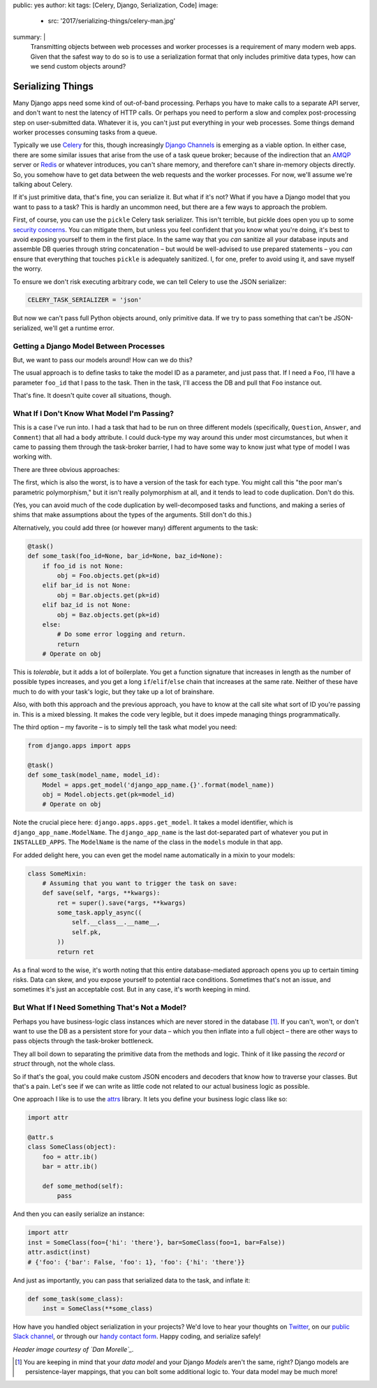 public: yes
author: kit
tags: [Celery, Django, Serialization, Code]
image:
  - src: '2017/serializing-things/celery-man.jpg'
summary: |
  Transmitting objects between web processes and worker processes is a
  requirement of many modern web apps. Given that the safest way to do so is to
  use a serialization format that only includes primitive data types, how can
  we send custom objects around?


Serializing Things
==================

Many Django apps need some kind of out-of-band processing. Perhaps you have to
make calls to a separate API server, and don't want to nest the latency of HTTP
calls. Or perhaps you need to perform a slow and complex post-processing step
on user-submitted data. Whatever it is, you can't just put everything in your
web processes. Some things demand worker processes consuming tasks from a
queue.

Typically we use Celery_ for this, though increasingly `Django Channels`_ is
emerging as a viable option. In either case, there are some similar issues that
arise from the use of a task queue broker; because of the indirection that an
AMQP_ server or Redis_ or whatever introduces, you can't share memory, and
therefore can't share in-memory objects directly. So, you somehow have to get
data between the web requests and the worker processes. For now, we'll assume
we're talking about Celery.

If it's just primitive data, that's fine, you can serialize it. But what if
it's not? What if you have a Django model that you want to pass to a task? This
is hardly an uncommon need, but there are a few ways to approach the problem.

First, of course, you can use the ``pickle`` Celery task serializer. This isn't
terrible, but pickle does open you up to some `security concerns`_. You can
mitigate them, but unless you feel confident that you know what you're doing,
it's best to avoid exposing yourself to them in the first place. In the same
way that you *can* sanitize all your database inputs and assemble DB queries
through string concatenation – but would be well-advised to use prepared
statements – you *can* ensure that everything that touches ``pickle`` is
adequately sanitized.  I, for one, prefer to avoid using it, and save myself
the worry.

To ensure we don't risk executing arbitrary code, we can tell Celery to use the
JSON serializer:

.. code:: python

    CELERY_TASK_SERIALIZER = 'json'

But now we can't pass full Python objects around, only primitive data. If we
try to pass something that can't be JSON-serialized, we'll get a runtime error.


Getting a Django Model Between Processes
----------------------------------------

But, we want to pass our models around! How can we do this?

The usual approach is to define tasks to take the model ID as a parameter, and
just pass that. If I need a ``Foo``, I'll have a parameter ``foo_id`` that I
pass to the task. Then in the task, I'll access the DB and pull that ``Foo``
instance out.

That's fine. It doesn't quite cover all situations, though.


What If I Don't Know What Model I'm Passing?
--------------------------------------------

This is a case I've run into. I had a task that had to be run on three
different models (specifically, ``Question``, ``Answer``, and ``Comment``) that
all had a ``body`` attribute. I could duck-type my way around this under most
circumstances, but when it came to passing them through the task-broker
barrier, I had to have some way to know just what type of model I was working
with.

There are three obvious approaches:

The first, which is also the worst, is to have a version of the task for each
type. You might call this "the poor man's parametric polymorphism," but it
isn't really polymorphism at all, and it tends to lead to code duplication.
Don't do this.

(Yes, you can avoid much of the code duplication by well-decomposed tasks and
functions, and making a series of shims that make assumptions about the types
of the arguments. Still don't do this.)

Alternatively, you could add three (or however many) different arguments to the
task:

.. code:: python

    @task()
    def some_task(foo_id=None, bar_id=None, baz_id=None):
        if foo_id is not None:
            obj = Foo.objects.get(pk=id)
        elif bar_id is not None:
            obj = Bar.objects.get(pk=id)
        elif baz_id is not None:
            obj = Baz.objects.get(pk=id)
        else:
            # Do some error logging and return.
            return
        # Operate on obj

This is *tolerable*, but it adds a lot of boilerplate. You get a function
signature that increases in length as the number of possible types increases,
and you get a long ``if``/``elif``/``else`` chain that increases at the same
rate. Neither of these have much to do with your task's logic, but they take up
a lot of brainshare.

Also, with both this approach and the previous approach, you have to know at
the call site what sort of ID you're passing in. This is a mixed blessing. It
makes the code very legible, but it does impede managing things
programmatically.

The third option – my favorite – is to simply tell the task what model you
need:

.. code:: python

    from django.apps import apps

    @task()
    def some_task(model_name, model_id):
        Model = apps.get_model('django_app_name.{}'.format(model_name))
        obj = Model.objects.get(pk=model_id)
        # Operate on obj

Note the crucial piece here: ``django.apps.apps.get_model``. It takes a model
identifier, which is ``django_app_name.ModelName``. The ``django_app_name`` is
the last dot-separated part of whatever you put in ``INSTALLED_APPS``. The
``ModelName`` is the name of the class in the ``models`` module in that app.

For added delight here, you can even get the model name automatically in a
mixin to your models:

.. code:: python

    class SomeMixin:
        # Assuming that you want to trigger the task on save:
        def save(self, *args, **kwargs):
            ret = super().save(*args, **kwargs)
            some_task.apply_async((
                self.__class__.__name__,
                self.pk,
            ))
            return ret

As a final word to the wise, it's worth noting that this entire
database-mediated approach opens you up to certain timing risks. Data can skew,
and you expose yourself to potential race conditions. Sometimes that's not an
issue, and sometimes it's just an acceptable cost. But in any case, it's worth
keeping in mind.


But What If I Need Something That's Not a Model?
------------------------------------------------

Perhaps you have business-logic class instances which are never stored in the
database [#]_. If you can't, won't, or don't want to use the DB as a persistent
store for your data – which you then inflate into a full object – there are
other ways to pass objects through the task-broker bottleneck.

They all boil down to separating the primitive data from the methods and logic.
Think of it like passing the *record* or *struct* through, not the whole class.

So if that's the goal, you could make custom JSON encoders and decoders that
know how to traverse your classes. But that's a pain. Let's see if we can write
as little code not related to our actual business logic as possible.

One approach I like is to use the `attrs`_ library. It lets you define your
business logic class like so:

.. code:: python

    import attr

    @attr.s
    class SomeClass(object):
        foo = attr.ib()
        bar = attr.ib()

        def some_method(self):
            pass

And then you can easily serialize an instance:

.. code:: python

    import attr
    inst = SomeClass(foo={'hi': 'there'}, bar=SomeClass(foo=1, bar=False))
    attr.asdict(inst)
    # {'foo': {'bar': False, 'foo': 1}, 'foo': {'hi': 'there'}}

And just as importantly, you can pass that serialized data to the task, and
inflate it:

.. code:: python

    def some_task(some_class):
        inst = SomeClass(**some_class)

How have you handled object serialization in your projects? We'd love to hear
your thoughts on `Twitter`_, on our `public Slack channel`_, or through our
`handy contact form`_. Happy coding, and serialize safely!

*Header image courtesy of `Dan Morelle`_.*

.. [#] You are keeping in mind that your *data model* and your Django *Models*
   aren't the same, right? Django models are persistence-layer mappings, that
   you can bolt some additional logic to. Your data model may be much more!

.. _Celery: http://docs.celeryproject.org/en/latest/index.html
.. _Django Channels: https://channels.readthedocs.io/en/stable/
.. _AMQP: https://www.rabbitmq.com/
.. _Redis: https://redis.io/
.. _security concerns: https://blog.nelhage.com/2011/03/exploiting-pickle/
.. _attrs: https://attrs.readthedocs.io/en/stable/
.. _Twitter: https://twitter.com/oddbird
.. _public Slack channel: http://friends.oddbird.net
.. _handy contact form: /contact/
.. _Dan Morelle: https://www.flickr.com/photos/doodledan/5623812207/in/photolist-9yXvrr-9W139J-rPYrZp-7BkxKT-aWPwCP-pkqpEu-8iimgZ-pkpuKF-pkqpm1-nvKV6q-4mVgtJ-pzSGYY-6qjB4E-pBVzNr-8JG1Ja-6qfuMn-pBTApN-bo34GB-pBUVaK-7NVtXW-5XJRQK-dM3hhG-aWPxoT-dQD6zK-pBURD6-pBVjRH-9VXd56-5x1PMy-7NVt7U-5qMsjU-pkqPdu-pkqWKT-4vkwsh-8WvmVA-3NBhJG-pkqCzq-pBD7rv-aWPvP4-pBUNx6-dLWDRk-7NRvR6-aWPuQB-7jnkHb-8oZuCB-DPKaV-pkqtML-pdG1Hz-6qfsrZ-pBCy9e-8Zhx4A
